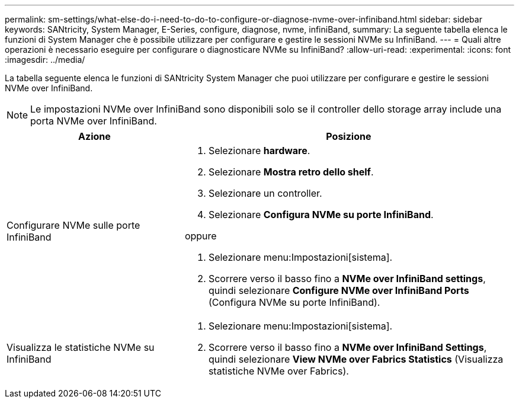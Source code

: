 ---
permalink: sm-settings/what-else-do-i-need-to-do-to-configure-or-diagnose-nvme-over-infiniband.html 
sidebar: sidebar 
keywords: SANtricity, System Manager, E-Series, configure, diagnose, nvme, infiniBand, 
summary: La seguente tabella elenca le funzioni di System Manager che è possibile utilizzare per configurare e gestire le sessioni NVMe su InfiniBand. 
---
= Quali altre operazioni è necessario eseguire per configurare o diagnosticare NVMe su InfiniBand?
:allow-uri-read: 
:experimental: 
:icons: font
:imagesdir: ../media/


[role="lead"]
La tabella seguente elenca le funzioni di SANtricity System Manager che puoi utilizzare per configurare e gestire le sessioni NVMe over InfiniBand.

[NOTE]
====
Le impostazioni NVMe over InfiniBand sono disponibili solo se il controller dello storage array include una porta NVMe over InfiniBand.

====
[cols="35h,~"]
|===
| Azione | Posizione 


 a| 
Configurare NVMe sulle porte InfiniBand
 a| 
. Selezionare *hardware*.
. Selezionare *Mostra retro dello shelf*.
. Selezionare un controller.
. Selezionare *Configura NVMe su porte InfiniBand*.


oppure

. Selezionare menu:Impostazioni[sistema].
. Scorrere verso il basso fino a *NVMe over InfiniBand settings*, quindi selezionare *Configure NVMe over InfiniBand Ports* (Configura NVMe su porte InfiniBand).




 a| 
Visualizza le statistiche NVMe su InfiniBand
 a| 
. Selezionare menu:Impostazioni[sistema].
. Scorrere verso il basso fino a *NVMe over InfiniBand Settings*, quindi selezionare *View NVMe over Fabrics Statistics* (Visualizza statistiche NVMe over Fabrics).


|===